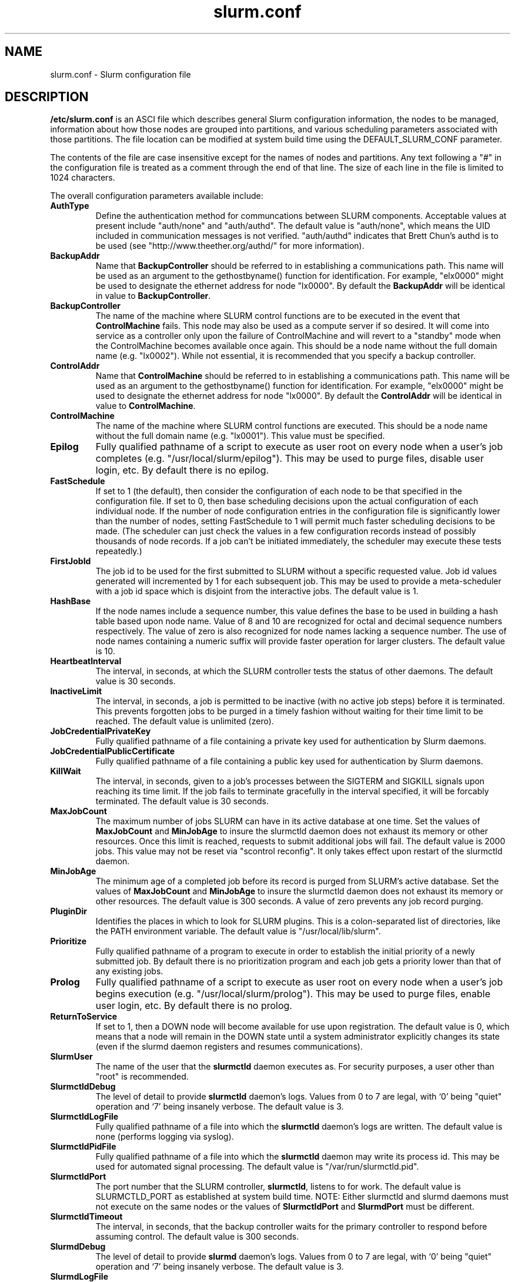 .TH "slurm.conf" "5" "October 2003" "Morris Jette" "Slurm configuration file"
.SH "NAME"
slurm.conf \- Slurm configuration file 
.SH "DESCRIPTION"
\fB/etc/slurm.conf\fP is an ASCI file which describes general Slurm configuration 
information, the nodes to be managed, information about how those nodes are 
grouped into partitions, and various scheduling parameters associated with 
those partitions.  The file location can be modified at system build time using 
the DEFAULT_SLURM_CONF parameter. 
.LP
The contents of the file are case insensitive except for the names of nodes 
and partitions. Any text following a "#" in the configuration file is treated 
as a comment through the end of that line. 
The size of each line in the file is limited to 1024 characters.

.LP
The overall configuration parameters available include:
.TP
\fBAuthType\fR
Define the authentication method for communcations between SLURM 
components. 
Acceptable values at present include "auth/none" and "auth/authd".
The default value is "auth/none", which means the UID included in 
communication messages is not verified. 
"auth/authd" indicates that Brett Chun's authd is to be used (see
"http://www.theether.org/authd/" for more information).
.TP
\fBBackupAddr\fR
Name that \fBBackupController\fR should be referred to in 
establishing a communications path. This name will 
be used as an argument to the gethostbyname() function for 
identification. For example, "elx0000" might be used to designate 
the ethernet address for node "lx0000". 
By default the \fBBackupAddr\fR will be identical in value to 
\fBBackupController\fR.
.TP
\fBBackupController\fR
The name of the machine where SLURM control functions are to be 
executed in the event that \fBControlMachine\fR fails. This node
may also be used as a compute server if so desired. It will come into service 
as a controller only upon the failure of ControlMachine and will revert 
to a "standby" mode when the ControlMachine becomes available once again. 
This should be a node name without the full domain name (e.g. "lx0002"). 
While not essential, it is recommended that you specify a backup controller.
.TP
\fBControlAddr\fR
Name that \fBControlMachine\fR should be referred to in 
establishing a communications path. This name will 
be used as an argument to the gethostbyname() function for 
identification. For example, "elx0000" might be used to designate 
the ethernet address for node "lx0000". 
By default the \fBControlAddr\fR will be identical in value to 
\fBControlMachine\fR.
.TP
\fBControlMachine\fR
The name of the machine where SLURM control functions are executed. 
This should be a node name without the full domain name (e.g. "lx0001"). 
This value must be specified.
.TP
\fBEpilog\fR
Fully qualified pathname of a script to execute as user root on every 
node when a user's job completes (e.g. "/usr/local/slurm/epilog"). This may 
be used to purge files, disable user login, etc. By default there is no epilog.
.TP
\fBFastSchedule\fR
If set to 1 (the default), then consider the configuration of each node 
to be that specified in the configuration file. If set to 0, then base 
scheduling decisions upon the actual configuration of each individual node. 
If the number of node configuration entries in the configuration file 
is significantly lower than the number of nodes, setting FastSchedule to 
1 will permit much faster scheduling decisions to be made. 
(The scheduler can just check the values in a few configuration records 
instead of possibly thousands of node records. If a job can't be initiated 
immediately, the scheduler may execute these tests repeatedly.)
.TP
\fBFirstJobId\fR
The job id to be used for the first submitted to SLURM without a 
specific requested value. Job id values generated will incremented by 1 
for each subsequent job. This may be used to provide a meta-scheduler 
with a job id space which is disjoint from the interactive jobs. 
The default value is 1.
.TP
\fBHashBase\fR
If the node names include a sequence number, this value defines the 
base to be used in building a hash table based upon node name. Value of 8 
and 10 are recognized for octal and decimal sequence numbers respectively.
The value of zero is also recognized for node names lacking a sequence number. 
The use of node names containing a numeric suffix will provide faster 
operation for larger clusters. The default value is 10.
.TP
\fBHeartbeatInterval\fR
The interval, in seconds, at which the SLURM controller tests the 
status of other daemons. The default value is 30 seconds.
.TP
\fBInactiveLimit\fR
The interval, in seconds, a job is permitted to be inactive (with 
no active job steps) before it is terminated. This prevents forgotten 
jobs to be purged in a timely fashion without waiting for their time 
limit to be reached. The default value is unlimited (zero). 
.TP
\fBJobCredentialPrivateKey\fR
Fully qualified pathname of a file containing a private key used for 
authentication by Slurm daemons.
.TP
\fBJobCredentialPublicCertificate\fR
Fully qualified pathname of a file containing a public key used for 
authentication by Slurm daemons.
.TP
\fBKillWait\fR
The interval, in seconds, given to a job's processes between the 
SIGTERM and SIGKILL signals upon reaching its time limit. 
If the job fails to terminate gracefully 
in the interval specified, it will be forcably terminated. 
The default value is 30 seconds.
.TP
\fBMaxJobCount\fR
The maximum number of jobs SLURM can have in its active database 
at one time. Set the values of \fBMaxJobCount\fR and \fBMinJobAge\fR 
to insure the slurmctld daemon does not exhaust its memory or other 
resources. Once this limit is reached, requests to submit additional 
jobs will fail. The default value is 2000 jobs. This value may not 
be reset via "scontrol reconfig". It only takes effect upon restart 
of the slurmctld daemon.
.TP
\fBMinJobAge\fR
The minimum age of a completed job before its record is purged from 
SLURM's active database. Set the values of \fBMaxJobCount\fR and 
\fBMinJobAge\fR to insure the slurmctld daemon does not exhaust 
its memory or other resources. The default value is 300 seconds. 
A value of zero prevents any job record purging.
.TP
\fBPluginDir\fR
Identifies the places in which to look for SLURM plugins. 
This is a colon-separated list of directories, like the PATH 
environment variable. 
The default value is "/usr/local/lib/slurm".
.TP
\fBPrioritize\fR
Fully qualified pathname of a program to execute in order to establish 
the initial priority of a newly submitted job. By default there is no 
prioritization program and each job gets a priority lower than that of 
any existing jobs.
.TP
\fBProlog\fR
Fully qualified pathname of a script to execute as user root on every 
node when a user's job begins execution (e.g. "/usr/local/slurm/prolog"). 
This may be used to purge files, enable user login, etc. By default there 
is no prolog.
.TP
\fBReturnToService\fR
If set to 1, then a DOWN node will become available for use 
upon registration. The default value is 0, which 
means that a node will remain in the DOWN state 
until a system administrator explicitly changes its state
(even if the slurmd daemon registers and resumes communications).
.TP
\fBSlurmUser\fR
The name of the user that the \fBslurmctld\fR daemon executes as. 
For security purposes, a user other than "root" is recommended. 
.TP
\fBSlurmctldDebug\fR
The level of detail to provide \fBslurmctld\fR daemon's logs. 
Values from 0 to 7 are legal, with `0' being "quiet" operation and `7' being insanely verbose.
The default value is 3.
.TP
\fBSlurmctldLogFile\fR
Fully qualified pathname of a file into which the \fBslurmctld\fR daemon's logs are written.
The default value is none (performs logging via syslog).
.TP
\fBSlurmctldPidFile\fR
Fully qualified pathname of a file into which the  \fBslurmctld\fR daemon may write its process id. This may be used for automated signal processing.
The default value is "/var/run/slurmctld.pid".
.TP
\fBSlurmctldPort\fR
The port number that the SLURM controller, \fBslurmctld\fR, listens 
to for work. The default value is SLURMCTLD_PORT as established at system 
build time.  NOTE: Either slurmctld and slurmd daemons must not execute 
on the same nodes or the values of \fBSlurmctldPort\fR and \fBSlurmdPort\fR
must be different.
.TP
\fBSlurmctldTimeout\fR
The interval, in seconds, that the backup controller waits for the 
primary controller to respond before assuming control. 
The default value is 300 seconds.
.TP
\fBSlurmdDebug\fR
The level of detail to provide \fBslurmd\fR daemon's logs. 
Values from 0 to 7 are legal, with `0' being "quiet" operation and `7' being insanely verbose.
The default value is 3.
.TP
\fBSlurmdLogFile\fR
Fully qualified pathname of a file into which the  \fBslurmd\fR daemon's logs are written.
The default value is none (performs logging via syslog).
.TP
\fBSlurmdPidFile\fR
Fully qualified pathname of a file into which the  \fBslurmd\fR daemon may write 
its process id. This may be used for automated signal processing.
The default value is "/var/run/slurmd.pid".
.TP
\fBSlurmdPort\fR
The port number that the SLURM compute node daemon, \fBslurmd\fR, listens 
to for work. The default value is SLURMD_PORT as established at system 
build time. NOTE: Either slurmctld and slurmd daemons must not execute
on the same nodes or the values of \fBSlurmctldPort\fR and \fBSlurmdPort\fR
must be different.
.TP
\fBSlurmdSpoolDir\fR
Fully qualified pathname of a file into which the \fBslurmd\fR daemon's state 
information is written. This must be a common pathname for all nodes, but 
should represent a file which is local to each node (reference a local file
system). The default value is "/tmp/slurmd".
.TP
\fBSlurmdTimeout\fR
The interval, in seconds, that the SLURM controller waits for \fBslurmd\fR 
to respond before configuring that node's state to DOWN. 
The default value is 300 seconds.
A value of zero indicates the node should never be set DOWN if not respnding.
.TP
\fBStateSaveLocation\fR
Fully qualified pathname of a directory into which the slurm controller, 
\fBslurmctld\fR, saves its state (e.g. "/usr/local/slurm/checkpoint"). SLURM 
state will saved here to recover from system failures. The default value is "/tmp".
If any slurm daemons terminate abnormally, their core files will also be written 
into this directory.
.TP
\fBTmpFS\fR
Fully qualified pathname of the file system available to user jobs for 
temporary storage. This parameter is used in establishing a node's \fBTmpDisk\fR space. 
The default value is "/tmp".
.TP
\fBWaitTimefR
Specifies how many seconds the srun command should by default wait after 
the first task terminates before terminating all remaining tasks. The 
"--wait" option on the srun command line overrides this value. 
If set to 0, this feature is disabled.
.LP
The configuration of nodes (or machines) to be managed by Slurm is 
also specified in \fB/etc/slurm.conf\fR. 
Only the NodeName must be supplied in the configuration file.
All other node configuration information is optional.
It is advisable to establish baseline node configurations, 
especially if the cluster is heterogeneous. 
Nodes which register to the system with less than the configured resources 
(e.g. too little memory), will be placed in the "DOWN" state to 
avoid scheduling jobs on them. 
Establishing baseline configurations will also speed SLURM's 
scheduling process by permitting it to compare job requirements 
against these (relatively few) configuration parameters and 
possibly avoid having to check job requirements  
against every individual node's configuration.
The resources checked at node registration time are: Procs, 
RealMemory and TmpDisk. 
While baseline values for each of these can be established 
in the configuration file, the actual values upon node 
registration are recorded and these actual values may be 
used for scheduling purposes (depending upon the value of 
\fBFastSchedule\fR in the configuration file.
.LP
Default values can be specified with a record in which 
"NodeName" is "DEFAULT". 
The default entry values will apply only to lines following it in the 
configuration file and the default values can be reset multiple times 
in the configuration file with multiple entries where "NodeName=DEFAULT".
The "NodeName="  specification must be placed on every line 
describing the configuration of nodes. 
In fact, it is generally possible and desirable to define the 
configurations of all nodes in only a few lines.
This convention permits significant optimization in the scheduling 
of larger clusters. 
In order to support the concept of jobs requiring consecutive nodes
on some architectures, 
node specifications should be place in this file in consecutive order.
If a specific node name is listed more than once in the configuration 
file only its "State" and "Reason" fields may be reset. 
This may be useful to record the state of nodes which are temporarily 
in a DOWN or DRAINED state without altering permanent configuration 
information as shown in the example.
The node configuration specifies the following information: 
.TP
\fBNodeName\fR
Name of a node as returned by the hostname command, 
without the full domain name (e.g. "lx0012"). 
A simple node range expression may optionally 
be used to specify ranges 
of nodes to avoid building a configuration file with large numbers 
of entries. The node range expression can contain one  
pair of square brackets with a sequence of comma separated 
numbers and/or ranges of numbers separated by a "-"
(e.g. "linux[0-64,128]", or "lx[15,18,32-33]"). 
If the NodeName is "DEFAULT", the values specified 
with that record will apply to subsequent node specifications   
unless explicitly set to other values in that node record or 
replaced with a different set of default values. 
For architectures in which the node order is significant, 
nodes will be considered consecutive in the order defined. 
For example, if the configuration for NodeName=charlie immediately 
follows the configuration for NodeName=baker they will be 
considered adjacent in the computer.
.TP
\fBFeature\fR
A comma delimited list of arbitrary strings indicative of some 
characteristic associated with the node. 
There is no value associated with a feature at this time, a node 
either has a feature or it does not.  
If desired a feature may contain a numeric component indicating, 
for example, processor speed. 
By default a node has no features.
.TP
\fBNodeAddr\fR
Name that a node should be referred to in establishing 
a communications path. This name will be used as an 
argument to the gethostbyname() function for identification. 
For example, "elx0012" might be used to designate 
the ethernet address for node "lx0012". A simple node range 
expression may optionally be used to specify ranges 
of nodes. The node range expression can contain one  
pair of square brackets with a sequence of comma separated 
numbers and/or ranges of numbers separated by a "-"
(e.g. "elinux[0-64,128]"). 
If a node range expression is used to designate multiple nodes, 
they must exactly match the entries in the \fBNodeName\fR
(e.g. "NodeName=lx[0-7] NodeAddr="elx[0-7]"). 
By default the \fBNodeAddr\fR will be identical in value to 
\fBNodeName\fR.
.TP
\fBRealMemory\fR
Size of real memory on the node in MegaBytes (e.g. "2048").
The default value is 1.
.TP
\fBProcs\fR
Number of processors on the node (e.g. "2").
The default value is 1.
.TP
\fBReason\fR
Identifies the reason for a node being in state "DOWN" or "DRAINED" 
or "DRAINING". Use quotes to enclose a reason having more than one 
word.
.TP
\fBState\fR
State of the node with respect to the initiation of user jobs. 
Acceptable values are "BUSY", "DOWN", "DRAINED", "DRAINING", "IDLE", 
and "UNKNOWN". "BUSY" indicates the node has been allocated work 
and should not be used in the configuration file.
"DOWN" indicates the node failed and is unavailable to be allocated work.
"DRAINED" indicates the node was configured unavailable to be 
allocated work and is presently not performing any work.
"DRAINING" indicates the node is unavailable to be allocated new 
work, but is completing the processing of a job.
"IDLE" indicates the node available to be allocated work, but 
has none at present
"UNKNOWN" indicates the node's state is undefined, but will be 
established when the \fBslurmd\fR daemon on that node registers.
The default value is "UNKNOWN".
.TP
\fBTmpDisk\fR
Total size of temporary disk storage in \fBTmpFS\fR in MegaBytes 
(e.g. "16384"). \fBTmpFS\fR (for "Temporary File System") 
identifies the location which jobs should use for temporary storage. 
Note this does not indicate the amount of free 
space available to the user on the node, only the total file 
system size. The system administration should insure this file 
system is purged as needed so that user jobs have access to 
most of this space. 
The Prolog and/or Epilog programs (specified in the configuration file) 
might be used to insure the file system is kept clean. 
The default value is 1.
.TP
\fBWeight\fR
The priority of the node for scheduling purposes. 
All things being equal, jobs will be allocated the nodes with 
the lowest weight which satisfies their requirements. 
For example, a heterogeneous collection of nodes might 
be placed into a single partition for greater system
utilization, responsiveness and capability. It would be 
preferable to allocate smaller memory nodes rather than larger 
memory nodes if either will satisfy a job's requirements. 
The units of weight are arbitrary, but larger weights 
should be assigned to nodes with more processors, memory, 
disk space, higher processor speed, etc.
Weight is an integer value with a default value of 1.
.LP
The partition configuration permits you to establish different job 
limits or access controls for various groups (or partitions) of nodes. 
Nodes may be in only one partition. Jobs are allocated resources 
within a single partition. The partition configuration 
file contains the following information: 
.TP
\fBAllowGroups\fR
Comma separated list of group IDs which may use the partition. 
If at least one group associated with the user submitting the 
job is in AllowGroups, he will be permitted to use this partition.
The default value is "ALL". 
.TP
\fBDefault\fR
If this keyword is set, jobs submitted without a partition 
specification will utilize this partition.
Possible values are "YES" and "NO". 
The default value is "NO".
.TP
\fBRootOnly\fR
Specifies if only user ID zero (or user <i>root</i> may 
initiate jobs in this partition.
Possible values are "YES" and "NO". 
The default value is "NO".
.TP
\fBMaxNodes\fR
Maximum count of nodes which may be allocated to any single job.
The default value is "UNLIMITED", which is represented internally as -1.
.TP
\fBMaxTime\fR
Maximum wall-time limit for any job in minutes. The default 
value is "UNLIMITED", which is represented internally as -1.
.TP
\fBMinNodes\fR
Minimum count of nodes which may be allocated to any single job.
The default value is 1.
.TP
\fBNodes\fR
Comma separated list of nodes which are associated with this 
partition. Node names may be specified using the 
node range expression syntax described above. A blank list of nodes 
(i.e. "Nodes= ") can be used if one wants a partition to exist, 
but have no resources (possibly on a temporary basis).
.TP
\fBPartitionName\fR
Name by which the partition may be referenced (e.g. "Interactive"). 
This name can be specified by users when submitting jobs.
.TP
\fBShared\fR
Ability of the partition to execute more than one job at a 
time on each node. Shared nodes will offer unpredictable performance 
for application programs, but can provide higher system utilization 
and responsiveness than otherwise possible. 
Possible values are "FORCE", "YES", and "NO". 
The default value is "NO".
.TP
\fBState\fR
State of partition or availability for use.  Possible values 
are "UP" or "DOWN". The default value is "UP".
.SH "EXAMPLE"
.LP 
#
.br
# Sample /etc/slurm.conf for dev[0-25].llnl.gov
.br
# Author: John Doe
.br
# Date: 11/06/2001
.br
#
.br
ControlMachine=dev0 ControlAddr=edev0
.br
BackupController=dev1 BackupAddr=edev1
.br
#
.br
AuthType=auth/authd
.br
Epilog=/usr/local/slurm/epilog 
.br
Prolog=/usr/local/slurm/prolog
.br
FastSchedule=1
.br
FirstJobId=65536
.br
HashBase=10
.br
HeartbeatInterval=60
.br
InactiveLimit=120
.br
KillWait=30
.br
MaxJobCount=10000
.br
MinJobAge=3600
.br
PluginDir=/usr/local/lib:/usr/local/slurm/lib
.br
Prioritize=/usr/local/maui/priority
.br
ReturnToService=0
.br
SlurmctldLogFile=/var/log/slurmctld.log
.br
SlurmdLogFile=/var/log/slurmd.log
.br
SlurmctldDebug=4 SlurmdDebug=3
.br
SlurmctldPort=7002 SlurmdPort=7003
.br
SlurmctldTimeout=300 SlurmdTimeout=300
.br
SlurmdSpoolDir=/usr/local/slurm/slurmd.spool
.br
StateSaveLocation=/usr/local/slurm/slurm.state
.br
TmpFS=/tmp
.br
WaitTime=30
.br
JobCredentialPrivateKey=/usr/local/slurm/private.key
.br
JobCredentialPublicCertificate=/usr/local/slurm/public.cert
.br
#
.br
# Node Configurations
.br
#
.br
NodeName=DEFAULT Procs=2 RealMemory=2000 TmpDisk=64000
.br
NodeName=DEFAULT State=UNKNOWN
.br
NodeName=dev[0-25] NodeAddr=edev[0-25] Weight=16
.br
# Update records for specific DOWN nodes
.br
NodeName=dev20 State=DOWN Reason="power,ETA=Dec25"
.br
#
.br
# Partition Configurations
.br
#
.br
PartitionName=DEFAULT MaxTime=30 MaxNodes=10
.br
PartitionName=debug Nodes=dev[0-8,18-25] State=UP Default=YES
.br
PartitionName=batch Nodes=dev[9-17] State=UP MinNodes=4

.SH "COPYING"
Copyright (C) 2002 The Regents of the University of California.
Produced at Lawrence Livermore National Laboratory (cf, DISCLAIMER).
UCRL-CODE-2002-040.
.LP
This file is part of SLURM, a resource management program.
For details, see <http://www.llnl.gov/linux/slurm/>.
.LP
SLURM is free software; you can redistribute it and/or modify it under
the terms of the GNU General Public License as published by the Free
Software Foundation; either version 2 of the License, or (at your option)
any later version.
.LP
SLURM is distributed in the hope that it will be useful, but WITHOUT ANY
WARRANTY; without even the implied warranty of MERCHANTABILITY or FITNESS
FOR A PARTICULAR PURPOSE.  See the GNU General Public License for more
details.
.SH "FILES"
/etc/slurm.conf
.SH "SEE ALSO"
.LP
\fBgethostbyname\fR(3), \fBgroup\fR(5), \fBhostname\fR(1), 
\fBscontrol\fR(1), \fBslurmctld\fR(8), \fBslurmd\fR(8),
\fBsyslog\fR(2)
